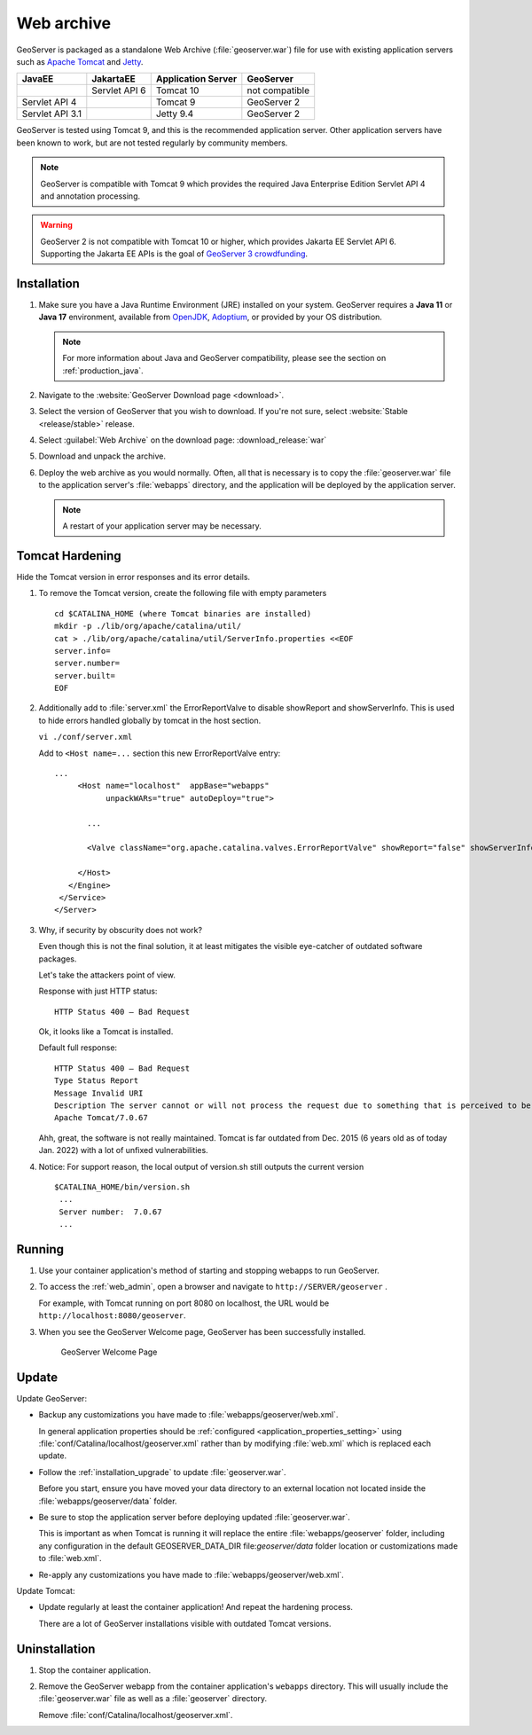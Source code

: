 .. _installation_war:

Web archive
===========

GeoServer is packaged as a standalone Web Archive (:file:`geoserver.war`) file for use with existing application servers such as `Apache Tomcat <https://tomcat.apache.org/>`_ and `Jetty <https://jetty.org/>`_.

+-----------------+---------------+--------------------+----------------+
| JavaEE          | JakartaEE     | Application Server | GeoServer      |
+=================+===============+====================+================+
|                 | Servlet API 6 | Tomcat 10          | not compatible |
+-----------------+---------------+--------------------+----------------+
| Servlet API 4   |               | Tomcat 9           | GeoServer 2    |
+-----------------+---------------+--------------------+----------------+
| Servlet API 3.1 |               | Jetty 9.4          | GeoServer 2    |
+-----------------+---------------+--------------------+----------------+

GeoServer is tested using Tomcat 9, and this is the recommended application server.
Other application servers have been known to work, but are not tested regularly by community members. 

.. note:: 

   GeoServer is compatible with Tomcat 9 which provides the required Java Enterprise Edition Servlet API 4 and annotation processing.
   
.. warning::

   GeoServer 2 is not compatible with Tomcat 10 or higher, which provides Jakarta EE Servlet API 6. Supporting the Jakarta EE APIs is the goal of `GeoServer 3 crowdfunding <https://geoserver.org/sponsor/gs3-crowdfunding>`_. 
 
Installation
------------

#. Make sure you have a Java Runtime Environment (JRE) installed on your system. GeoServer requires a **Java 11** or **Java 17** environment, available from `OpenJDK <https://openjdk.java.net>`__, `Adoptium <https://adoptium.net>`__, or provided by your OS distribution.

   .. note:: For more information about Java and GeoServer compatibility, please see the section on :ref:`production_java`.

#. Navigate to the :website:`GeoServer Download page <download>`.

#. Select the version of GeoServer that you wish to download.  If you're not sure, select :website:`Stable <release/stable>` release.

   .. only:: snapshot
      
      These instructions are for GeoServer |version|-SNAPSHOT which is provided as a :website:`Nightly <release/main>` release.
      Testing a Nightly release is a great way to try out new features, and test community modules. Nightly releases
      change on an ongoing basis and are not suitable for a production environment.
      
   .. only:: not snapshot

      These instructions are for GeoServer |release|.

#. Select :guilabel:`Web Archive` on the download page: :download_release:`war`

#. Download and unpack the archive.

#. Deploy the web archive as you would normally. Often, all that is necessary is to copy the :file:`geoserver.war` file to the application server's :file:`webapps` directory, and the application will be deployed by the application server.

   .. note:: A restart of your application server may be necessary.

Tomcat Hardening
----------------
Hide the Tomcat version in error responses and its error details.

1. To remove the Tomcat version, create the following file with empty parameters
   ::
   
    cd $CATALINA_HOME (where Tomcat binaries are installed)
    mkdir -p ./lib/org/apache/catalina/util/
    cat > ./lib/org/apache/catalina/util/ServerInfo.properties <<EOF
    server.info=
    server.number=
    server.built=
    EOF

2. Additionally add to :file:`server.xml` the ErrorReportValve to disable showReport and showServerInfo. This is used to hide errors handled globally by tomcat in the host section.

   ``vi ./conf/server.xml``

   Add to ``<Host name=...`` section this new ErrorReportValve entry:
   ::
   
    ...
         <Host name="localhost"  appBase="webapps"
               unpackWARs="true" autoDeploy="true">
           
           ...
   
           <Valve className="org.apache.catalina.valves.ErrorReportValve" showReport="false" showServerInfo="false" />
   
         </Host>
       </Engine>
     </Service>
    </Server>


3. Why, if security by obscurity does not work?

   Even though this is not the final solution, it at least mitigates the visible eye-catcher of outdated software packages.

   Let's take the attackers point of view.
   
   Response with just HTTP status:
   ::
   
    HTTP Status 400 – Bad Request
   
   Ok, it looks like a Tomcat is installed.
   
   Default full response:
   ::
   
    HTTP Status 400 – Bad Request
    Type Status Report
    Message Invalid URI
    Description The server cannot or will not process the request due to something that is perceived to be a client error (e.g., malformed request syntax, invalid request message framing, or deceptive request routing).
    Apache Tomcat/7.0.67
   
   Ahh, great, the software is not really maintained. Tomcat is far outdated from Dec. 2015 (6 years old as of today Jan. 2022) with a lot of unfixed vulnerabilities.
   
4. Notice: For support reason, the local output of version.sh still outputs the current version
   ::
   
    $CATALINA_HOME/bin/version.sh
     ...
     Server number:  7.0.67
     ...


Running
-------

1. Use your container application's method of starting and stopping webapps to run GeoServer.

2. To access the :ref:`web_admin`, open a browser and navigate to ``http://SERVER/geoserver`` .
   
   For example, with Tomcat running on port 8080 on localhost, the URL would be ``http://localhost:8080/geoserver``.

3. When you see the GeoServer Welcome page, GeoServer has been successfully installed.

   .. figure:: images/success.png
   
      GeoServer Welcome Page

Update
------

Update GeoServer:

* Backup any customizations you have made to :file:`webapps/geoserver/web.xml`.
  
  In general application properties should be :ref:`configured <application_properties_setting>` using :file:`conf/Catalina/localhost/geoserver.xml` rather
  than by modifying :file:`web.xml` which is replaced each update.

* Follow the :ref:`installation_upgrade` to update :file:`geoserver.war`.

  Before you start, ensure you have moved your data directory to an external location not located inside the :file:`webapps/geoserver/data` folder.

* Be sure to stop the application server before deploying updated :file:`geoserver.war`.
  
  This is important as when Tomcat is running it will replace the entire :file:`webapps/geoserver` folder,
  including any configuration in the default GEOSERVER_DATA_DIR file:`geoserver/data` folder location or
  customizations made to :file:`web.xml`.

* Re-apply any customizations you have made to :file:`webapps/geoserver/web.xml`.

Update Tomcat:

* Update regularly at least the container application! And repeat the hardening process.

  There are a lot of GeoServer installations visible with outdated Tomcat versions.

Uninstallation
--------------

#. Stop the container application.

#. Remove the GeoServer webapp from the container application's ``webapps`` directory. This will usually include the :file:`geoserver.war` file as well as a :file:`geoserver` directory.
   
   Remove :file:`conf/Catalina/localhost/geoserver.xml`.
